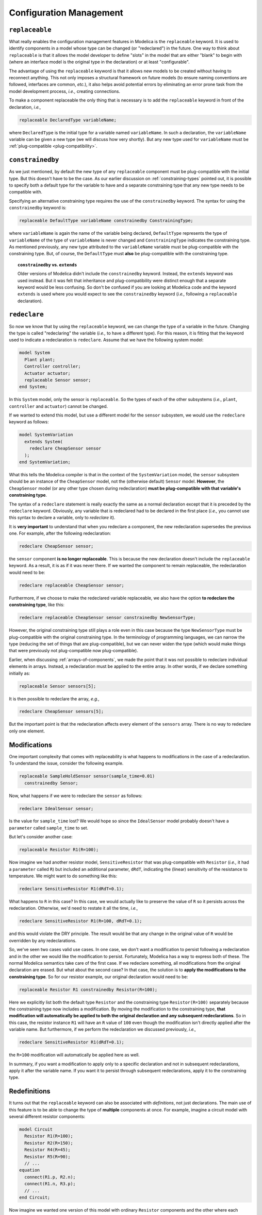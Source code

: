 .. _configuration-management:

Configuration Management
------------------------

``replaceable``
^^^^^^^^^^^^^^^

What really enables the configuration management features in Modelica
is the ``replaceable`` keyword.  It is used to identify components in
a model whose type can be changed (or "redeclared") in the future.
One way to think about ``replaceable`` is that it allows the model
developer to define "slots" in the model that are either "blank" to
begin with (where an interface model is the original type in the
declaration) or at least "configurable".

The advantage of using the ``replaceable`` keyword is that it allows
new models to be created without having to reconnect anything.  This
not only imposes a structural framework on future models (to ensure
naming conventions are followed, interfaces are common, *etc.*), it
also helps avoid potential errors by eliminating an error
prone task from the model development process, *i.e.,* creating
connections.

To make a component replaceable the only thing that is necessary
is to add the ``replaceable`` keyword in front of the declaration,
*i.e.,*

.. code-block:: modelica

    replaceable DeclaredType variableName;

where ``DeclaredType`` is the initial type for a variable named
``variableName``.  In such a declaration, the ``variableName``
variable can be given a new type (we will discuss how very shortly).
But any new type used for ``variableName`` must be
:ref:`plug-compatible <plug-compatibility>`.

.. _constrainedby:

``constrainedby``
^^^^^^^^^^^^^^^^^

As we just mentioned, by default the new type of any ``replaceable``
component must be plug-compatible with the initial type.  But this
doesn't have to be the case.  As our earlier discussion on
:ref:`constraining-types` pointed out, it is possible to specify both
a default type for the variable to have and a separate constraining
type that any new type needs to be compatible with.

Specifying an alternative constraining type requires the use of the
``constrainedby`` keyword.  The syntax for using the ``constrainedby``
keyword is:

.. code-block:: modelica

    replaceable DefaultType variableName constrainedby ConstrainingType;

.. todo:: this sentence needs re-writing.

where ``variableName`` is again the name of the variable being
declared, ``DefaultType`` represents the type of ``variableName`` of
the type of ``variableName`` is never changed and ``ConstrainingType``
indicates the constraining type.  As mentioned previously, any new
type attributed to the ``variableName`` variable must be
plug-compatible with the constraining type.  But, of course, the
``DefaultType`` must **also** be plug-compatible with the constraining
type.

.. topic:: ``constrainedby`` vs. ``extends``

    Older versions of Modelica didn't include the ``constrainedby``
    keyword.  Instead, the ``extends`` keyword was used instead.  But
    it was felt that inheritance and plug-compatibility were distinct
    enough that a separate keyword would be less confusing.  So don't
    be confused if you are looking at Modelica code and the keyword
    ``extends`` is used where you would expect to see the
    ``constrainedby`` keyword (*i.e.,* following a ``replaceable``
    declaration).

``redeclare``
^^^^^^^^^^^^^

So now we know that by using the ``replaceable`` keyword, we can
change the type of a variable in the future.  Changing the type is
called "redeclaring" the variable (*i.e.,* to have a different type).
For this reason, it is fitting that the keyword used to indicate a
redeclaration is ``redeclare``.  Assume that we have the following
system model:

.. code-block:: modelica

    model System
      Plant plant;
      Controller controller;
      Actuator actuator;
      replaceable Sensor sensor;
    end System;

In this ``System`` model, only the sensor is ``replaceable``.  So the
types of each of the other subsystems (*i.e.,* ``plant``,
``controller`` and ``actuator``) cannot be changed.

If we wanted to extend this model, but use a different model for the
``sensor`` subsystem, we would use the ``redeclare`` keyword as
follows:

.. code-block:: modelica

    model SystemVariation
      extends System(
        redeclare CheapSensor sensor
      );
    end SystemVariation;

What this tells the Modelica compiler is that in the context of the
``SystemVariation`` model, the ``sensor`` subsystem should be an
instance of the ``CheapSensor`` model, not the (otherwise default)
``Sensor`` model.  **However**, the ``CheapSensor`` model (or any
other type chosen during redeclaration) **must be plug-compatible with
that variable's constraining type**.

The syntax of a ``redeclare`` statement is really exactly the same as
a normal declaration except that it is preceded by the ``redeclare``
keyword.  Obviously, any variable that is redeclared had to be
declared in the first place (*i.e.,* you cannot use this syntax to
declare a variable, only to *redeclare* it).

It is **very important** to understand that when you redeclare a
component, the new redeclaration supersedes the previous one.  For
example, after the following redeclaration:

.. code-block:: modelica

    redeclare CheapSensor sensor;

the ``sensor`` component **is no longer replaceable**.  This is
because the new declaration doesn't include the ``replaceable``
keyword.  As a result, it is as if it was never there.  If we wanted
the component to remain replaceable, the redeclaration would need to be:

.. code-block:: modelica

    redeclare replaceable CheapSensor sensor;

Furthermore, if we choose to make the redeclared variable replaceable,
we also have the option **to redeclare the constraining type**, like
this:

.. code-block:: modelica

    redeclare replaceable CheapSensor sensor constrainedby NewSensorType;

However, the original constraining type still plays a role even in
this case because the type ``NewSensorType`` must be plug-compatible
with the original constraining type.  In the terminology of
programming languages, we can narrow the type (reducing the set of
things that are plug-compatible), but we can never widen the type
(which would make things that were previously not plug-compatible
now plug-compatible).

Earlier, when discussing :ref:`arrays-of-components`, we made the point
that it was not possible to redeclare individual elements in arrays.
Instead, a redeclaration must be applied to the entire array.  In
other words, if we declare something initially as:

.. code-block:: modelica

    replaceable Sensor sensors[5];

It is then possible to redeclare the array, *e.g.,*

.. code-block:: modelica

    redeclare CheapSensor sensors[5];

But the important point is that the redeclaration affects every
element of the ``sensors`` array.  There is no way to redeclare only
one element.

Modifications
^^^^^^^^^^^^^

.. index:: modifications; in the context of redeclarations

One important complexity that comes with replaceability is what
happens to modifications in the case of a redeclaration.  To
understand the issue, consider the following example.

.. code-block:: modelica

    replaceable SampleHoldSensor sensor(sample_time=0.01)
      constrainedby Sensor;

Now, what happens if we were to redeclare the ``sensor`` as follows:

.. code-block:: modelica

    redeclare IdealSensor sensor;

Is the value for ``sample_time`` lost?  We would hope so since the
``IdealSensor`` model probably doesn't have a ``parameter`` called
``sample_time`` to set.

But let's consider another case:

.. code-block:: modelica

    replaceable Resistor R1(R=100);

Now imagine we had another resistor model, ``SensitiveResistor`` that
was plug-compatible with ``Resistor`` (*i.e.,* it had a ``parameter``
called ``R``) but included an additional parameter, ``dRdT``,
indicating the (linear) sensitivity of the resistance to temperature.
We might want to do something like this:

.. code-block:: modelica

    redeclare SensitiveResistor R1(dRdT=0.1);

What happens to ``R`` in this case?  In this case, we would actually
like to preserve the value of ``R`` so it persists across the
redeclaration.  Otherwise, we'd need to restate it all the time,
*i.e.,*

.. code-block:: modelica

    redeclare SensitiveResistor R1(R=100, dRdT=0.1);

and this would violate the DRY principle.  The result would be that
any change in the original value of ``R`` would be overridden by any
redeclarations.

So, we've seen two cases valid use cases.  In one case, we don't want
a modification to persist following a redeclaration and in the other
we would like the modification to persist.  Fortunately, Modelica has
a way to express both of these.  The normal Modelica semantics take
care of the first case.  If we redeclare something, all modifications
from the original declaration are erased.  But what about the second
case?  In that case, the solution is to **apply the modifications to
the constraining type**.  So for our resistor example, our original
declaration would need to be:

.. code-block:: modelica

    replaceable Resistor R1 constrainedby Resistor(R=100);

Here we explicitly list both the default type ``Resistor`` and the
constraining type ``Resistor(R=100)`` separately because the
constraining type now includes a modification.  By moving the
modification to the constraining type, **that modification will
automatically be applied to both the original declaration and any
subsequent redeclarations**.  So in this case, the resistor instance
``R1`` will have an ``R`` value of ``100`` even though the
modification isn't directly applied after the variable name.  But
furthermore, if we perform the redeclaration we discussed previously, *i.e.,*

.. code-block:: modelica

    redeclare SensitiveResistor R1(dRdT=0.1);

the ``R=100`` modification will automatically be applied here as well.

In summary, if you want a modification to apply only to a specific
declaration and not in subsequent redeclarations, apply it after the
variable name.  If you want it to persist through subsequent
redeclarations, apply it to the constraining type.

.. todo:: has definition vs. declaration been discussed somwehere?

Redefinitions
^^^^^^^^^^^^^

It turns out that the ``replaceable`` keyword can also be associated
with *definitions*, not just declarations.  The main use of this
feature is to be able to change the type of **multiple** components at
once.  For example, imagine a circuit model with several different
resistor components:

.. code-block:: modelica

    model Circuit
      Resistor R1(R=100);
      Resistor R2(R=150);
      Resistor R4(R=45);
      Resistor R5(R=90);
      // ...
    equation
      connect(R1.p, R2.n);
      connect(R1.n, R3.p);
      // ...
    end Circuit;

Now imagine we wanted one version of this model with ordinary
``Resistor`` components and the other where each resistor was an
instance of the ``SensitiveResistor`` model.  One way we could achieve
this would be to define our ``Circuit`` as follows:

.. code-block:: modelica

    model Circuit
      replaceable Resistor R1 constrainedby Resistor(R=100);
      replaceable Resistor R2 constrainedby Resistor(R=150);
      replaceable Resistor R4 constrainedby Resistor(R=45);
      replaceable Resistor R5 constrainedby Resistor(R=90);
      // ...
    equation
      connect(R1.p, R2.n);
      connect(R1.n, R3.p);
      // ...
    end Circuit;

But in that case, our circuit with ``SensitiveResistor`` components
would be defined as:

.. code-block:: modelica

    model SensitiveCircuit
      extends Circuit(
        redeclare SensitiveResistor R1(dRdT=0.1),
        redeclare SensitiveResistor R2(dRdT=0.1),
        redeclare SensitiveResistor R3(dRdT=0.1),
        redeclare SensitiveResistor R4(dRdT=0.1)
      );
    end SensitiveCircuit;

Note that we don't have to specify resistance values because the
modifications that set the resistance were applied to the constraining
type in our ``Circuit`` model.  But, it is a bit tedious that we have
to change each individual resistor and specify ``dRdT`` over and over
again even though they are all the same value.  However, Modelica
gives us a way to do them all at once.  The first
step is to define a local type within the model like this:

.. code-block:: modelica

    model Circuit
      model ResistorModel = Resistor;
      ResistorModel R1(R=100);
      ResistorModel R2(R=150);
      ResistorModel R4(R=45);
      ResistorModel R5(R=90);
      // ...
    equation
      connect(R1.p, R2.n);
      connect(R1.n, R3.p);
      // ...
    end Circuit;

What this does is establish ``ResistorModel`` as a kind of alias for
``Resistor``.  This by itself doesn't help us with changing the type
of each resistor easily.  But making ``ResistorModel`` ``replaceable``
does:

.. code-block:: modelica

    model Circuit
      replaceable model ResistorModel = Resistor;
      ResistorModel R1(R=100);
      ResistorModel R2(R=150);
      ResistorModel R4(R=45);
      ResistorModel R5(R=90);
      // ...
    equation
      connect(R1.p, R2.n);
      connect(R1.n, R3.p);
      // ...
    end Circuit;

If our ``Circuit`` is defined in this way, we can create the
``SensitiveCircuit`` model as follows:

.. code-block:: modelica

    model SensitiveCircuit
      extends Circuit(
        redeclare model ResistorModel = SensitiveResistor(dRdT=0.1)
      );
    end SensitiveCircuit;

All our resistor components are still of type ``ResistorModel``, we
didn't have to redeclare any of them.  What we **did do** was redefine
what a ``ResistorModel`` is by changing its definition to
``SensitiveResistor(dRdT=0.1)``.  Note that the modification
``dRdT=0.1`` will be applied to all components of type
``ResistorModel``.  Technically, this isn't a redeclaration of a
component's type, it is a redefinition of a type.  But we reuse the
``redeclare`` keyword.

Interestingly, with these redefinitions we still have the notion of a
default type and a constraining type.  The general syntax for a
redefinable type is:

.. code-block:: modelica

    replaceable model AliasType = DefaultType(...) constrainedby ConstrainingType(...);

Just as with a replaceable component, any modifications associated
with the default type, ``DefaultType``, are only applied in the case
that ``AliasType`` isn't redefined.  But, any modification associated
with the constraining type, ``ConstrainingType``, will persist across
redefinitions.  Furthermore, ``AliasType`` must always be plug
compatible with the constraining type.

Although this aspect of the language is less frequently used, compared
to replaceable components, it can save time and help avoid errors in
some cases.

Choices
^^^^^^^

This section has focused on configuration management and we've learned
that the constraining type controls what options are available when
doing a ``redeclare``.  If a single model developer creates an
architecture and all compatible implementations, then they have a very
good sense of what potential configurations will satisfy the
constraining types involved.

But what if you are using an architecture developed by someone else?
How can you determine what possibilities exist?  Fortunately, the
Modelica specification includes a few standard annotations that help
address this issue.

``choices``
~~~~~~~~~~~

The ``choices`` annotation allows the original model developer to
associate a list of modifications with a given declaration.  The very
simplest use case for this could be to specify values for a given
parameter:

.. code-block:: modelica

    parameter Modelica.SIunits.Density rho
      annotation(choices(choice=1.1455 "Air",
                         choice=992.2 "Water"));

In this case, the model developer has listed several possible values
that the user might want to give to the ``rho`` parameter.  Each
choice is a modification to be applied to the ``rho`` variable.  This
information is commonly used by graphical Modelica tools to provide
users with intelligent choices.

This feature can just as easily be used in the context of
configuration management.  Consider the following example:

.. code-block:: modelica

    replaceable IdealSensor sensor constrainedby Sensor
      annotation(
        choices(
          choice(redeclare SampleHoldSensor sensor
                 "Sample and hold sensor"),
          choice(redeclare IdealSensor sensor
                 "An ideal sensor")));

Again, the model developer is embedding a set of possible
modifications along with the declaration.  These ``choice`` values can
also be used by graphical tools to provide a reasonable set of choices
when configuring a system.

``choicesAllMatching``
~~~~~~~~~~~~~~~~~~~~~~

But one problem here is that it is not only tedious to have to
explicitly list all of these choices, but the set of possibilities
might change.  After all, other developers (besides the original model
developer) might come along and create implementations that satisfy a
given constraining type.  How about giving users the option of seeing
**all** legal options when configuring their system?

Fortunately, Modelica includes just such an annotation.  It is the
``choicesAllMatching`` annotation.  By setting the value of this
annotation to ``true`` on a given declaration (or ``replaceable``
definition), this instructs the tool to find all possible legal
options and present them through the user interface.  For example,

.. code-block:: modelica

    replaceable IdealSensor sensor constrainedby Sensor
      annotation(choicesAllMatching=true);

By adding this annotation, the tool knows to find all legal
redeclarations when a user is reconfiguring their models through the
graphical user interface.  This can increase the usability of
architecture based models **enormously** because it presents users
with the full range of options at their disposal with trivial effort
on the part of the model developer.

Conclusion
^^^^^^^^^^

In this section, we've discussed the configuration management features
in Modelica.  As with other aspects of the Modelica language, the
goals here are the same: promote reuse, increase productivity and
ensure correctness.  Modelica includes many powerful options for
redeclaring components and redefining types.  By combining this with
the ``choicesAllMatching`` annotation, models can be built to support
a large combination of possible configurations using clearly defined
choice points.
